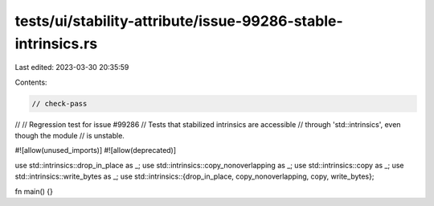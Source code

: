 tests/ui/stability-attribute/issue-99286-stable-intrinsics.rs
=============================================================

Last edited: 2023-03-30 20:35:59

Contents:

.. code-block:: rs

    // check-pass
//
// Regression test for issue #99286
// Tests that stabilized intrinsics are accessible
// through 'std::intrinsics', even though the module
// is unstable.

#![allow(unused_imports)]
#![allow(deprecated)]

use std::intrinsics::drop_in_place as _;
use std::intrinsics::copy_nonoverlapping as _;
use std::intrinsics::copy as _;
use std::intrinsics::write_bytes as _;
use std::intrinsics::{drop_in_place, copy_nonoverlapping, copy, write_bytes};

fn main() {}


